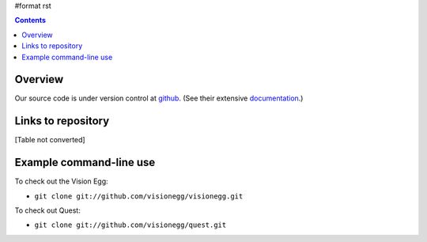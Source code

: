 #format rst

.. contents::

Overview
========

Our source code is under version control at github_. (See their extensive documentation_.)

Links to repository
===================

[Table not converted]

Example command-line use
========================

To check out the Vision Egg:

*  ``git clone git://github.com/visionegg/visionegg.git`` 

To check out Quest:

*  ``git clone git://github.com/visionegg/quest.git`` 

.. ############################################################################

.. _github: http://github.com/

.. _documentation: http://github.com/guides/home

